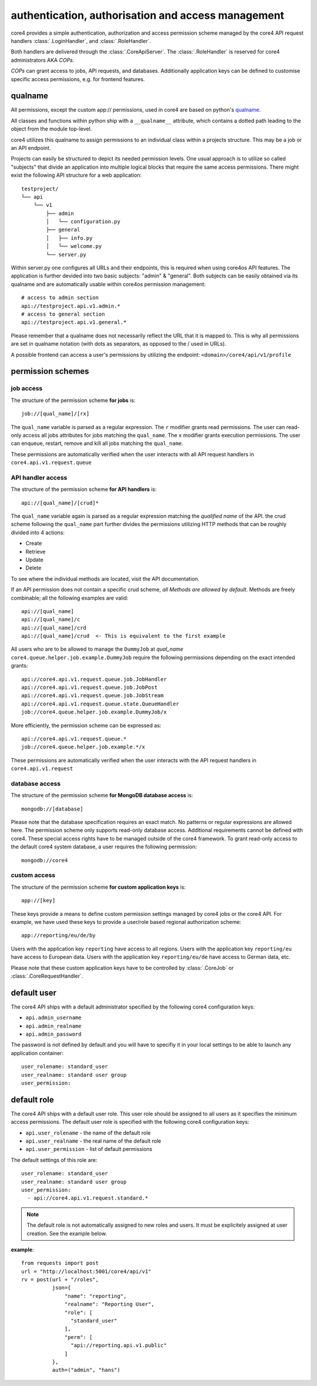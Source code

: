 .. _access:

###################################################
authentication, authorisation and access management
###################################################

core4 provides a simple authentication, authorization and access permission
scheme managed by the core4 API request handlers :class:`.LoginHandler`,
and :class:`.RoleHandler`.

Both handlers are delivered through the :class:`.CoreApiServer`. The
:class:`.RoleHandler` is reserved for core4 administrators AKA *COPs*.

*COPs* can grant access to jobs, API requests, and databases. Additionally
application keys can be defined to customise specific access permissions, e.g.
for frontend features.

qualname
=========
All permissions, except the custom app:// permissions, used in core4 are based
on python's `qualname <https://www.python.org/dev/peps/pep-3155/>`_.

All classes and functions within python ship with a ``__qualname__`` attribute,
which contains a dotted path leading to the object from the module top-level.

core4 utilizes this qualname to assign permissions to an individual class within
a projects structure. This may be a job or an API endpoint.

Projects can easily be structured to depict its needed permission levels.
One usual approach is to utilize so called "subjects" that divide an application
into multiple logical blocks that require the same access permissions.
There might exist the following API structure for a web application::

    testproject/
    └── api
        └── v1
            ├── admin
            │   └── configuration.py
            ├── general
            │   ├── info.py
            │   └── welcome.py
            └── server.py


Within server.py one configures all URLs and their endpoints, this is required
when using core4os API features. The application is further devided into two
basic subjects: "admin" & "general". Both subjects can be easily obtained via
its qualname and are automatically usable within core4os permission management::

    # access to admin section
    api://testproject.api.v1.admin.*
    # access to general section
    api://testproject.api.v1.general.*

Please remember that a qualname does not necessarily reflect the URL that it
is mapped to. This is why all permissions are set in qualname notation (with
dots as separators, as opposed to the / used in URLs).

A possible frontend can access a user's permissions by utilizing the endpoint:
``<domain>/core4/api/v1/profile``

permission schemes
==================


job access
----------

The structure of the permission scheme **for jobs** is::

    job://[qual_name]/[rx]

The ``qual_name`` variable is parsed as a regular expression. The ``r``
modifier grants read permissions. The user can read-only access all jobs
attributes for jobs matching the ``qual_name``. The ``x`` modifier grants
execution permissions. The user can enqueue, restart, remove and kill all jobs
matching the ``qual_name``.

These permissions are automatically verified when the user interacts with all
API request handlers in ``core4.api.v1.request.queue``


API handler access
------------------

The structure of the permission scheme **for API handlers** is::

    api://[qual_name]/[crud]*

The ``qual_name`` variable again is parsed as a regular expression matching
the *qualified name* of the API.
the crud scheme following the ``qual_name`` part further divides the permissions
utilizing HTTP methods that can be roughly divided into 4 actions:

* Create
* Retrieve
* Update
* Delete

To see where the individual methods are located, visit the API documentation.

If an API permission does not contain a specific crud scheme, *all Methods are
allowed by default*.
Methods are freely combinable; all the following examples are valid::

    api://[qual_name]
    api://[qual_name]/c
    api://[qual_name]/crd
    api://[qual_name]/crud  <- This is equivalent to the first example


All users who are to be allowed to manage the ``DummyJob`` at *qual_name*
``core4.queue.helper.job.example.DummyJob`` require the following permissions
depending on the exact intended grants::

    api://core4.api.v1.request.queue.job.JobHandler
    api://core4.api.v1.request.queue.job.JobPost
    api://core4.api.v1.request.queue.job.JobStream
    api://core4.api.v1.request.queue.state.QueueHandler
    job://core4.queue.helper.job.example.DummyJob/x

More efficiently, the permission scheme can be expressed as::

    api://core4.api.v1.request.queue.*
    job://core4.queue.helper.job.example.*/x

These permissions are automatically verified when the user interacts with the
API request handlers in ``core4.api.v1.request``


database access
---------------

The structure of the permission scheme **for MongoDB database access** is::

    mongodb://[database]

Please note that the database specification requires an exact match. No
patterns or regular expressions are allowed here. The permission scheme only
supports read-only database access. Additional requirements cannot be defined
with core4. These special access rights have to be managed outside of the
core4 framework. To grant read-only access to the default core4 system database,
a user requires the following permission::

    mongodb://core4


custom access
-------------

The structure of the permission scheme **for custom application keys** is::

    app://[key]

These keys provide a means to define custom permission settings managed by
core4 jobs or the core4 API. For example, we have used these keys to provide
a user/role based regional authorization scheme::

    app://reporting/eu/de/by

Users with the application key ``reporting`` have access to all regions. Users
with the application key ``reporting/eu`` have access to European data. Users
with the application key ``reporting/eu/de`` have access to German data, etc.

Please note that these custom application keys have to be controlled by
:class:`.CoreJob` or :class:`.CoreRequestHandler`.


default user
============

The core4 API ships with a default administrator specified by the following
core4 configuration keys:

* ``api.admin_username``
* ``api.admin_realname``
* ``api.admin_password``

The password is not defined by default and you will have to specifiy it in your
local settings to be able to launch any application container::

    user_rolename: standard_user
    user_realname: standard user group
    user_permission:


default role
============

The core4 API ships with a default user role. This user role should be assigned
to all users as it specifies the minimum access permissions. The default user
role is specified with the following core4 configuration keys:

* ``api.user_rolename`` - the name of the default role
* ``api.user_realname`` - the real name of the default role
* ``api.user_permission`` - list of default permissions

The default settings of this role are::

  user_rolename: standard_user
  user_realname: standard user group
  user_permission:
    - api://core4.api.v1.request.standard.*


.. note:: The default role is not automatically assigned to new roles and
          users. It must be explicitely assigned at user creation. See the
          example below.


**example**::

    from requests import post
    url = "http://localhost:5001/core4/api/v1"
    rv = post(url + "/roles",
              json={
                  "name": "reporting",
                  "realname": "Reporting User",
                  "role": [
                    "standard_user"
                  ],
                  "perm": [
                    "api://reporting.api.v1.public"
                  ]
              },
              auth=("admin", "hans")
